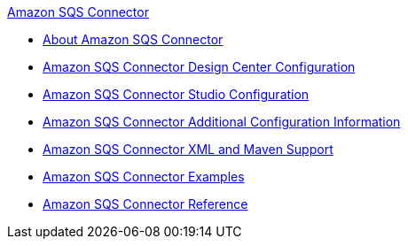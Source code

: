 .xref:index.adoc[Amazon SQS Connector]
* xref:index.adoc[About Amazon SQS Connector]
* xref:amazon-sqs-connector-design-center.adoc[Amazon SQS Connector Design Center Configuration]
* xref:amazon-sqs-connector-studio.adoc[Amazon SQS Connector Studio Configuration]
* xref:amazon-sqs-connector-config-topics.adoc[Amazon SQS Connector Additional Configuration Information]
* xref:amazon-sqs-connector-xml-maven.adoc[Amazon SQS Connector XML and Maven Support]
* xref:amazon-sqs-connector-examples.adoc[Amazon SQS Connector Examples]
* xref:amazon-sqs-connector-reference.adoc[Amazon SQS Connector Reference]
